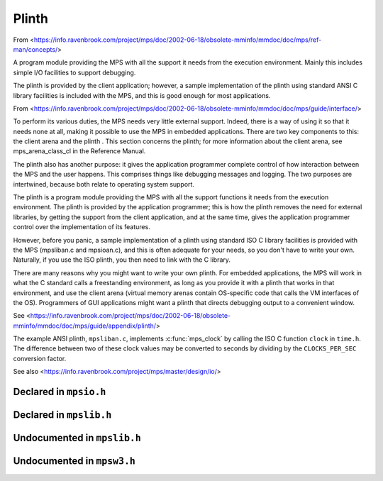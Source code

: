 .. _topic-plinth:

Plinth
======

From <https://info.ravenbrook.com/project/mps/doc/2002-06-18/obsolete-mminfo/mmdoc/doc/mps/ref-man/concepts/>

A program module providing the MPS with all the support it needs from the execution environment. Mainly this includes simple I/O facilities to support debugging.

The plinth is provided by the client application; however, a sample implementation of the plinth using standard ANSI C library facilities is included with the MPS, and this is good enough for most applications.


From <https://info.ravenbrook.com/project/mps/doc/2002-06-18/obsolete-mminfo/mmdoc/doc/mps/guide/interface/>

To perform its various duties, the MPS needs very little external support. Indeed, there is a way of using it so that it needs none at all, making it possible to use the MPS in embedded applications. There are two key components to this: the client arena and the plinth . This section concerns the plinth; for more information about the client arena, see mps_arena_class_cl in the Reference Manual.

The plinth also has another purpose: it gives the application programmer complete control of how interaction between the MPS and the user happens. This comprises things like debugging messages and logging. The two purposes are intertwined, because both relate to operating system support.

The plinth is a program module providing the MPS with all the support functions it needs from the execution environment. The plinth is provided by the application programmer; this is how the plinth removes the need for external libraries, by getting the support from the client application, and at the same time, gives the application programmer control over the implementation of its features.

However, before you panic, a sample implementation of a plinth using standard ISO C library facilities is provided with the MPS (mpsliban.c and mpsioan.c), and this is often adequate for your needs, so you don't have to write your own. Naturally, if you use the ISO plinth, you then need to link with the C library.

There are many reasons why you might want to write your own plinth. For embedded applications, the MPS will work in what the C standard calls a freestanding environment, as long as you provide it with a plinth that works in that environment, and use the client arena (virtual memory arenas contain OS-specific code that calls the VM interfaces of the OS). Programmers of GUI applications might want a plinth that directs debugging output to a convenient window.

See <https://info.ravenbrook.com/project/mps/doc/2002-06-18/obsolete-mminfo/mmdoc/doc/mps/guide/appendix/plinth/>

The example ANSI plinth, ``mpsliban.c``, implements :c:func:`mps_clock` by calling the ISO C function ``clock`` in ``time.h``.  The difference between two of these clock values may be converted to seconds by dividing by the ``CLOCKS_PER_SEC`` conversion factor.


See also <https://info.ravenbrook.com/project/mps/master/design/io/>


Declared in ``mpsio.h``
-----------------------

.. c:type:: mps_io_t

    The type of the internal state of the I/O module.

    This is an alias for a pointer to the incomplete structure
    :c:type:`mps_io_s`, which the :term:`plinth` may define if it
    needs to. Alternatively, it may leave the structure type undefined
    and simply cast its own pointer to and from :c:type:`mps_io_t`.


.. c:function:: mps_res_t mps_io_create(mps_io_t *io_o)

    A :term:`plinth` function for setting up the I/O module.

    ``io_o`` points to a location which the plinth may update with a
    pointer to its internal state, if any.

    Returns :c:macro:`MPS_RES_OK` if successful.

    The MPS calls this function to set up the I/O module, for example
    if there are events in the :term:`telemetry stream` that need to
    be output.

    A typical plinth will use it to open a file for writing, or to
    connect to the system logging interface.


.. c:function:: void mps_io_destroy(mps_io_t io)

    A :term:`plinth` function for tearing down the I/O module.

    ``io`` is the value that the plinth wrote to ``io_o`` when the MPS
    called :c:func:`mps_io_create`. If the plinth wrote no value, this
    parameter is undefined.

    After calling this function, the MPS guarantees not to use the
    value ``io`` again.


.. c:function:: mps_res_t mps_io_write(mps_io_t io, void *buf, size_t size)

    A :term:`plinth` function for writing data via the I/O module.

    ``io`` is the value that the plinth wrote to ``io_o`` when the MPS
    called :c:func:`mps_io_create`. If the plinth wrote no value, this
    parameter is undefined.

    ``buf`` points to the data to write.

    ``size`` is the :term:`size` of the data in :term:`bytes <byte (1)>`.

    Returns :c:macro:`MPS_RES_OK` if successful.


.. c:function:: mps_res_t mps_io_flush(mps_io_t io)

    A :term:`plinth` function for flushing the I/O module.

    ``io`` is the value that the plinth wrote to ``io_o`` when the MPS
    called :c:func:`mps_io_create`. If the plinth wrote no value, this
    parameter is undefined.

    Returns :c:macro:`MPS_RES_OK` if successful.

    The MPS calls this function when it is done with the
    :term:`telemetry stream`, or when the :term:`client program` calls
    :c:func:`mps_telemetry_flush`. This function should ensure that
    the buffers of data passed to the latest calls to
    :c:func:`mps_io_write` are properly recorded, should the
    :term:`client program` terminate (uncontrollably as a result of a
    bug, for example) or some interactive tool require access to the
    event data.


Declared in ``mpslib.h``
------------------------

.. c:function:: int mps_lib_memcmp(const void *s1, const void *s2, size_t n)

    A :term:`plinth` function similar to the standard :term:`C`
    function ``memcmp``.

    ``s1`` and ``s2`` point to :term:`blocks <block>` of memory to be
    compared.

    ``n`` is the :term:`size` of the blocks.

    Returns an integer that is greater than, equal to, or less than
    zero, accordingly as the block pointed to by ``s1`` is greater than,
    equal to, or less than the block pointed to by ``s2``.

    This function is intended to have the same semantics as the
    ``memcmp`` function of the [ANSI C Standard]_ (section 7.11.4.1).


.. c:function:: void *mps_lib_memcpy(void *dest, const void *source, size_t n)

    A :term:`plinth` function similar to the standard :term:`C`
    function ``memcpy``.

    ``dest`` points to the destination.

    ``source`` points to the source.

    ``n`` is the number of bytes to copy from ``source`` to ``dest``.

    Returns ``dest``.

    This function is intended to have the same semantics as the
    ``memcpy`` function of the [ANSI C Standard]_ (section 7.11.2.1).

    The MPS never passes overlapping blocks to
    :c:func:`mps_lib_memcpy`.

.. c:function:: void *mps_lib_memset(void *s, int c, size_t n)

    A :term:`plinth` function similar to the standard :term:`C`
    function ``memset``.

    ``s`` points to the :term:`block` to fill with the byte ``c``.

    ``c`` is the byte to fill with (when converted to ``unsigned char``).

    ``n`` is the :term:`size` of the block.

    Returns ``s``.

    This function is intended to have the same semantics as the
    ``memset`` function of the [ANSI C Standard]_ (section 7.11.6.1).


.. c:function:: unsigned long mps_lib_telemetry_control()

    A :term:`plinth` function to supply a default value for the
    :term:`telemetry filter` from the environment. See
    :c:func:`mps_telemetry_control` for more information on the
    significant of the value.

    Returns the default value of the telemetry filter, as derived from
    the environment. It is recommended that the environment be
    consulted for a symbol analogous to
    :c:macro:`MPS_TELEMETRY_CONTROL`, subject to local restrictions.

    In the absence of environmental data, a default of zero is
    recommended.


Undocumented in ``mpslib.h``
----------------------------

.. c:function:: int mps_lib_get_EOF(void)
.. c:type:: mps_lib_FILE
.. c:function:: mps_lib_FILE *mps_lib_get_stderr(void)
.. c:function:: mps_lib_FILE *mps_lib_get_stdout(void)
.. c:function:: int mps_lib_fputc(int c, mps_lib_FILE *stream)
.. c:function:: int mps_lib_fputs(const char *s, mps_lib_FILE *stream)
.. c:function:: void mps_lib_assert_fail(const char *message)
.. c:function:: mps_clock_t mps_clock(void)
.. c:type:: mps_clock_t
.. c:function:: mps_clock_t mps_clocks_per_sec(void)


Undocumented in ``mpsw3.h``
---------------------------

.. c:function:: LONG mps_SEH_filter(LPEXCEPTION_POINTERS info, void **hp_o, size_t *hs_o)
.. c:function:: void mps_SEH_handler(void *p, size_t s)
